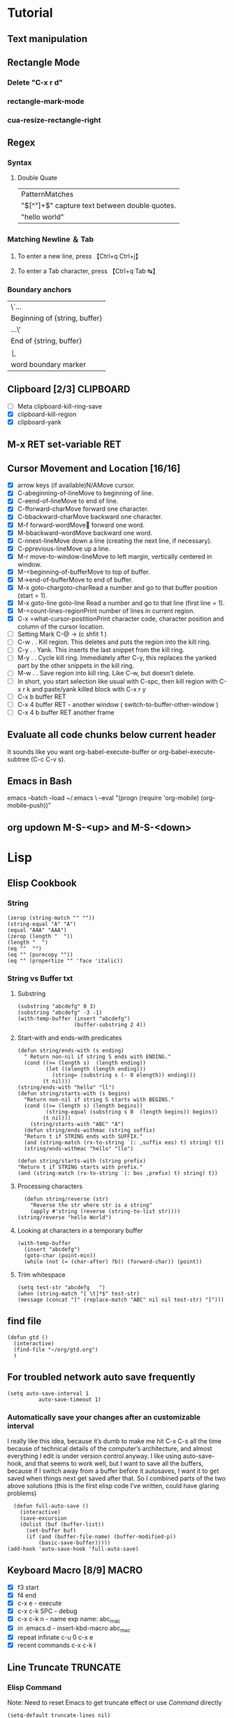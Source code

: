 #+TAGS: CLOCKIN(k) SUDO(s) CLIPBOARD(c) TRUNCATE(e)
#+SEQ_TODO: TODO TEST DONE
* Tutorial
** Text manipulation
** Rectangle Mode
*** Delete "C-x r d"
*** rectangle-mark-mode
*** cua-resize-rectangle-right
** Regex
*** Syntax
**** Double Quate
     CLOSED: [2015-11-23 সোম 22:07]
| PatternMatches                                  |
| "\([^"]+\)" capture text between double quotes. |
| "hello world"                                   |

*** Matching Newline ＆ Tab
**** To enter a new line, press 【Ctrl+q Ctrl+j】
**** To enter a Tab character, press 【Ctrl+q Tab ↹】
***  Boundary anchors
| \`…                           |
| Beginning of {string, buffer} |
| …\'                           |
| End of {string, buffer}       |
| \b                            |
| word boundary marker          |

** Clipboard [2/3]                                                :CLIPBOARD:
  - [ ] Meta clipboard-kill-ring-save
  - [X] clipboard-kill-region
  - [X] clipboard-yank
** M-x RET set-variable RET
** Cursor Movement and Location [16/16]
        - [X] arrow keys (if available)N/AMove cursor.
        - [X] C-abeginning-of-lineMove to beginning of line.
        - [X] C-eend-of-lineMove to end of line.
        - [X] C-fforward-charMove forward one character.
        - [X] C-bbackward-charMove backward one character.
        - [X] M-f forward-wordMove󿿿 forward one word.
        - [X] M-bbackward-wordMove backward one word.
        - [X] C-nnext-lineMove down a line (creating the next line, if necessary).
        - [X] C-pprevious-lineMove up a line.
        - [X] M-r move-to-window-lineMove to left margin, vertically centered in window.
        - [X] M-<beginning-of-bufferMove to top of buffer.
        - [X] M->end-of-bufferMove to end of buffer.
        - [X] M-x goto-chargoto-charRead a number and go to that buffer position (start = 1).
        - [X] M-x goto-line goto-line Read a number and go to that line (first line = 1).
        - [X] M-=count-lines-regionPrint number of lines in current region.
        - [X] C-x =what-cursor-postitionPrint character code, character position and column of the cursor location.
        - [ ] Setting Mark C-@ -> (c shfit 1 )
        - [ ] C-w . . Kill region. This deletes and puts the region into the kill ring.
        - [ ] C-y . . Yank. This inserts the last snippet from the kill ring.
        - [ ] M-y . . Cycle kill ring. Immediately after C-y, this replaces the yanked part by the other snippets in the kill ring.
        - [ ] M-w . . Save region into kill ring. Like C-w, but doesn't delete.
        - [ ] In short, you start selection like usual with C-spc, then kill region with C-x r k and paste/yank killed block with C-x r y
        - [ ] C-x b buffer RET
        - [ ] C-x 4 buffer RET - another window ( switch-to-buffer-other-window )
        - [ ] C-x 4 b buffer RET another frame
** Evaluate all code chunks below current header
It sounds like you want org-babel-execute-buffer or org-babel-execute-subtree (C-c C-v s).
** Emacs in Bash
emacs --batch --load ~/.emacs \
      --eval "(progn (require 'org-mobile) (org-mobile-push))"
** org updown M-S-<up> and M-S-<down>
* Lisp
** Elisp Cookbook
*** String
#+BEGIN_SRC elisp
(zerop (string-match "" ""))
(string-equal "A" "A")
(equal "AAA" "AAA")
(zerop (length "  "))
(length "  ")
(eq ""  "")
(eq "" (purecopy ""))
(eq "" (propertize "" 'face 'italic))
#+END_SRC

#+RESULTS:
: t

*** String vs Buffer txt
**** Substring
#+BEGIN_SRC elisp
  (substring "abcdefg" 0 3)
  (substring "abcdefg" -3 -1)
  (with-temp-buffer (insert "abcdefg")
                    (buffer-substring 2 4))
#+END_SRC
**** Start-with and ends-with predicates
#+BEGIN_SRC elisp
    (defun string/ends-with (s ending)
      " Return non-nil if string S ends with ENDING."
      (cond ((>= (length s)  (length ending))
             (let ((elength (length ending)))
               (string= (substring s (- 0 elength)) ending)))
            (t nil)))
    (string/ends-with "hello" "ll")
    (defun string/starts-with (s begins)
      "Return non-nil if string S starts with BEGINS."
      (cond ((>= (length s) (length begins))
             (string-equal (substring s 0  (length begins)) begins))
            (t nil)))
        (string/starts-with "ABC" "A")
      (defun string/ends-withmac (string suffix)
      "Return t if STRING ends with SUFFIX."
      (and (string-match (rx-to-string `(: ,suffix eos) t) string) t))
      (string/ends-withmac "hello" "llo")

    (defun string/starts-with (string prefix)
    "Return t if STRING starts with prefix."
    (and (string-match (rx-to-string `(: bos ,prefix) t) string) t))
#+END_SRC
**** Processing characters
#+BEGIN_SRC elisp
  (defun string/reverse (str)
    "Reverse the str where str is a string"
    (apply #'string (reverse (string-to-list str))))
(string/reverse "hello World")
#+END_SRC
**** Looking at characters in a temporary buffer
#+BEGIN_SRC elisp
  (with-temp-buffer
    (insert "abcdefg")
    (goto-char (point-min))
    (while (not (= (char-after) ?b)) (forward-char)) (point))
#+END_SRC
**** Trim whitespace
#+BEGIN_SRC elisp
(setq test-str "abcdefg   ")
(when (string-match "[ \t]*$" test-str)
(message (concat "[" (replace-match "ABC" nil nil test-str) "]")))
#+END_SRC
** find file
#+BEGIN_SRC elisp
(defun gtd ()
  (interactive)
  (find-file "~/org/gtd.org")
  )
#+END_SRC

#+RESULTS:
: gtd

** For troubled network auto save frequently
#+BEGIN_SRC elisp
(setq auto-save-interval 1
          auto-save-timeout 1)
#+END_SRC

#+RESULTS:
: 1

*** Automatically save your changes after an customizable interval
I really like this idea, because it’s dumb to make me hit C-x C-s all the time because of technical details of the computer’s architecture, and almost everything I edit is under version control anyway. I like using auto-save-hook, and that seems to work well, but I want to save all the buffers, because if I switch away from a buffer before it autosaves, I want it to get saved when things next get saved after that. So I combined parts of the two above solutions (this is the first elisp code I’ve written, could have glaring problems)
#+BEGIN_SRC elisp
  (defun full-auto-save ()
    (interactive)
    (save-excursion
    (dolist (buf (buffer-list))
      (set-buffer buf)
      (if (and (buffer-file-name) (buffer-modified-p))
          (basic-save-buffer)))))
(add-hook 'auto-save-hook 'full-auto-save)
#+END_SRC
** Keyboard Macro [8/9]                                               :MACRO:
        - [X] f3 start
        - [X] f4 end
        - [X] c-x e - execute
        - [X] c-x c-k SPC - debug
        - [X] c-x c-k n - name exp name: abc_mac
        - [X] in .emacs.d - insert-kbd-macro abc_mac
        - [X] repeat infinate c-u 0 c-x e
        - [X] recent commands c-x c-k l
** Line Truncate                                                   :TRUNCATE:
*** Elisp Command
Note: Need to reset Emacs to get truncate effect
or use [[Command]] directly
#+BEGIN_SRC elisp
(setq-default truncate-lines nil)
#+END_SRC
#+RESULTS:
*** Command
****  M-x set-variable truncate-lines nil.
** How can I set a deadline on TODO for the last weekday of the month
#+BEGIN_SRC elisp
(defun last-working-day-deadline ()
  (interactive)
  (let* ((date (calendar-current-date))
  (day (calendar-extract-day date))
  (month (calendar-extract-month date))
  (year (calendar-extract-year date))
  (lastday (calendar-last-day-of-month month year)))
  ;; workdays have "names" of 1 2 3 4 or 5
  (while (not (memq (calendar-day-of-week (list month lastday year)) '(1 2 3 4 5)))
  (decf lastday))
 (org-deadline nil (format "%s-%s-%s" year month lastday))))
#+END_SRC
** show the Org-mode agenda on Emacs start-up
(add-hook 'after-init-hook 'org-agenda-list)
* Find Libarary
M-x find-library RET kmacro
M-x find-library RET edmacro
* Haskell
#+BEGIN_SRC haskell
   increasing :: (Ord a) => [a] -> Bool
   increasing [] =  True
   increasing [x] = True
   increasing (x:y:ys) = x <= y && increasing(y:ys)
   increasing [5]
#+END_SRC

#+RESULTS:
: Prelude Data.List System.IO System.Process>
: <interactive>:250:1: Not in scope: ‘increasing’
